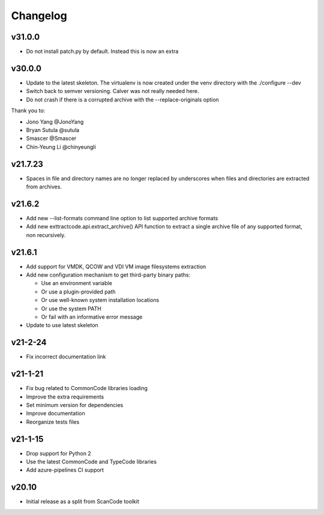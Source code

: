 Changelog
=========

v31.0.0
--------

- Do not install patch.py by default. Instead this is now an extra


v30.0.0
--------

- Update to the latest skeleton. The virtualenv is now created under the venv
  directory with the ./configure --dev
- Switch back to semver versioning. Calver was not really needed here.
- Do not crash if there is a corrupted archive with the --replace-originals
  option

Thank you to:

- Jono Yang @JonoYang
- Bryan Sutula @sutula
- Smascer @Smascer
- Chin-Yeung Li @chinyeungli

v21.7.23
--------

- Spaces in file and directory names are no longer replaced by underscores when
  files and directories are extracted from archives.

v21.6.2
-------

- Add new --list-formats command line option to list supported archive formats
- Add new exttractcode.api.extract_archive() API function to extract a single
  archive file of any supported format, non recursively.


v21.6.1
-------

- Add support for VMDK, QCOW and VDI VM image filesystems extraction
- Add new configuration mechanism to get third-party binary paths:

  - Use an environment variable
  - Or use a plugin-provided path
  - Or use well-known system installation locations
  - Or use the system PATH
  - Or fail with an informative error message

- Update to use latest skeleton


v21-2-24
----------

- Fix incorrect documentation link


v21-1-21
----------

- Fix bug related to CommonCode libraries loading
- Improve the extra requirements
- Set minimum version for dependencies
- Improve documentation
- Reorganize tests files


v21-1-15
----------

- Drop support for Python 2
- Use the latest CommonCode and TypeCode libraries
- Add azure-pipelines CI support


v20.10
------

- Initial release as a split from ScanCode toolkit
